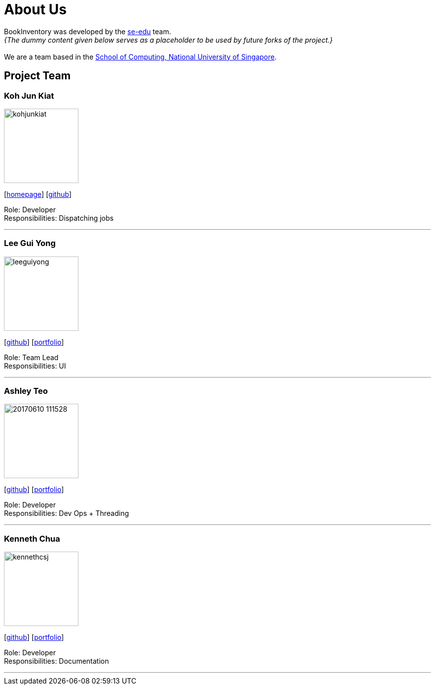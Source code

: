= About Us
:site-section: AboutUs
:relfileprefix: team/
:imagesDir: images
:stylesDir: stylesheets

BookInventory was developed by the https://se-edu.github.io/docs/Team.html[se-edu] team. +
_{The dummy content given below serves as a placeholder to be used by future forks of the project.}_ +
{empty} +
We are a team based in the http://www.comp.nus.edu.sg[School of Computing, National University of Singapore].

== Project Team

=== Koh Jun Kiat
image::kohjunkiat.jpg[width="150", align="left"]
{empty}[https://www.youtube.com/watch?v=zWoHr_2GbY4&gl=SG&hl=en-GB[homepage]] [http://github.com/kohjunkiat[github]]

Role: Developer +
Responsibilities: Dispatching jobs

'''

=== Lee Gui Yong
image::leeguiyong.png[width="150", align="left"]
{empty}[https://github.com/guiyong96[github]] [<<johndoe#, portfolio>>]

Role: Team Lead +
Responsibilities: UI

'''

=== Ashley Teo
image::20170610_111528.jpg[width="150", align="left"]
{empty}[http://github.com/iashcole[github]] [<<johndoe#, portfolio>>]

Role: Developer +
Responsibilities: Dev Ops + Threading

'''

=== Kenneth Chua
image::kennethcsj.png[width="150", align="left"]
{empty}[http://github.com/kennethcsj[github]] [<<johndoe#, portfolio>>]

Role: Developer +
Responsibilities: Documentation

'''
